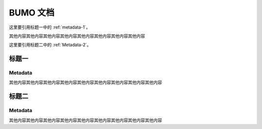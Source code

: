 BUMO 文档
=========

这里要引用标题一中的 :ref:`metadata-1`。

其他内容其他内容其他内容其他内容其他内容其他内容其他内容其他内容

这里要引用标题二中的 :ref:`Metadata-2`。

标题一
-------

.. _metadata-1:

Metadata
+++++++++

其他内容其他内容其他内容其他内容其他内容其他内容其他内容其他内容其他内容

标题二
------

.. _metadata-2:

Metadata
+++++++++

其他内容其他内容其他内容其他内容其他内容其他内容其他内容其他内容其他内容
